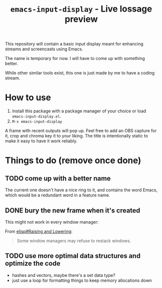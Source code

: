 #+TITLE: =emacs-input-display= - Live lossage preview

This repository will contain a basic input display meant for enhancing streams
and screencasts using Emacs.

The name is temporary for now. I will have to come up with something better.

While other similar tools exist, this one is just made by me to have a coding
stream.

* How to use
1. Install this package with a package manager of your choice or load
   =emacs-input-display.el=.
2. =M-x emacs-input-display=

A frame with recent outputs will pop up. Feel free to add an OBS capture for
it, crop and chroma key it to your liking. The title is intentionally static
to make it easy to have it work reliably.

* Things to do (remove once done)
** TODO come up with a better name
The current one doesn't have a nice ring to it, and contains the word Emacs,
which would be a redundant word in a feature name.

** DONE bury the new frame when it's created
This might not work in every window manager:

From [[info:elisp#Raising and Lowering][elisp#Raising and Lowering]]:
#+begin_quote
Some window managers may refuse to restack windows.
#+end_quote

** TODO use more optimal data structures and optimize the code
- hashes and vectors, maybe there's a set data type?
- just use a loop for formatting things to keep memory allocations down
